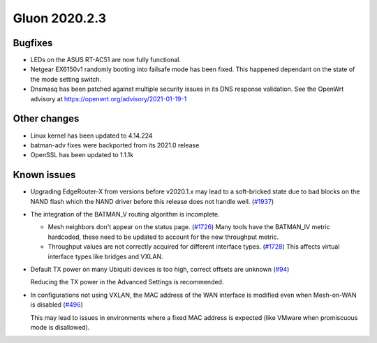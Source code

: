 Gluon 2020.2.3
==============

Bugfixes
--------

- LEDs on the ASUS RT-AC51 are now fully functional.

- Netgear EX6150v1 randomly booting into failsafe mode has been fixed.
  This happened dependant on the state of the mode setting switch.

- Dnsmasq has been patched against multiple security issues in its DNS response validation.
  See the OpenWrt advisory at https://openwrt.org/advisory/2021-01-19-1


Other changes
-------------

- Linux kernel has been updated to 4.14.224
- batman-adv fixes were backported from its 2021.0 release
- OpenSSL has been updated to 1.1.1k

Known issues
------------

* Upgrading EdgeRouter-X from versions before v2020.1.x may lead to a soft-bricked state due to bad blocks on the
  NAND flash which the NAND driver before this release does not handle well.
  (`#1937 <https://github.com/freifunk-gluon/gluon/issues/1937>`_)

* The integration of the BATMAN_V routing algorithm is incomplete.

  - Mesh neighbors don't appear on the status page. (`#1726 <https://github.com/freifunk-gluon/gluon/issues/1726>`_)
    Many tools have the BATMAN_IV metric hardcoded, these need to be updated to account for the new throughput
    metric.
  - Throughput values are not correctly acquired for different interface types.
    (`#1728 <https://github.com/freifunk-gluon/gluon/issues/1728>`_)
    This affects virtual interface types like bridges and VXLAN.

* Default TX power on many Ubiquiti devices is too high, correct offsets are unknown
  (`#94 <https://github.com/freifunk-gluon/gluon/issues/94>`_)

  Reducing the TX power in the Advanced Settings is recommended.

* In configurations not using VXLAN, the MAC address of the WAN interface is modified even when Mesh-on-WAN is disabled
  (`#496 <https://github.com/freifunk-gluon/gluon/issues/496>`_)

  This may lead to issues in environments where a fixed MAC address is expected (like VMware when promiscuous mode is
  disallowed).

